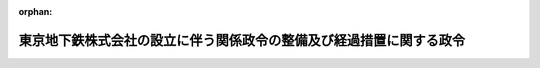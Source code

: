 .. _416CO0000000049_20040401_000000000000000:

:orphan:

====================================================================
東京地下鉄株式会社の設立に伴う関係政令の整備及び経過措置に関する政令
====================================================================

.. raw:: html
    
    
    <main id="contentsLaw" class="active">
    <div id="innerDocument" class="active">
    
    
    
    
    <div style="margin-bottom: 12px;">
    <div id="lawTitleNo" style="font-size: 1.067rem; font-weight: bold;" class="_shokanBoxParent">平成十六年政令第四十九号<div class="_shokanBox"></div>
    <div class="_inyoBox" id="_inyo_"></div>
    </div>
    <div id="lawTitle" style="margin-left: 3rem; font-size: 1.5rem; font-weight: bold; line-height: 1.25em;" class="_shokanBoxParent">
    <span data-xpath="">東京地下鉄株式会社の設立に伴う関係政令の整備及び経過措置に関する政令　抄</span><div class="_shokanBox" id="_shokan_"><div class="_shokanBtnIcons"></div></div>
    <div class="_inyoBox" id="_inyo_"></div>
    </div>
    </div><section id="EnactStatement" class="active EnactStatement"><div class="_div_EnactStatement _shokanBoxParent" style="text-indent: 1em;">
    <span data-xpath="">内閣は、東京地下鉄株式会社法（平成十四年法律第百八十八号）の施行に伴い、並びに同法附則第十三条第三項、第十七条及び第十九条第四項並びに関係法律の規定に基づき、この政令を制定する。</span><div class="_shokanBox" id="_shokan_"><div class="_shokanBtnIcons"></div></div>
    <div class="_inyoBox" id="_inyo_"></div>
    </div></section><section id="TOC" class="active TOC"><div class="_div_TOCLabel _shokanBoxParent">
    <span data-xpath="">目次</span><div class="_shokanBox" id="_shokan_"><div class="_shokanBtnIcons"></div></div>
    <div class="_inyoBox" id="_inyo_"></div>
    </div>
    <div class="_div_TOCChapter _shokanBoxParent" style="margin-left: 1em;">
    <div class="TOCChapterTitle xpathTarget xpath：／Law［1］／LawBody［1］／TOC［1］／TOCChapter［1］／ChapterTitle［1］">第一章　関係政令の整備<span data-xpath="">（第一条―第八条）</span>
    </div>
    <div class="_shokanBox"><div class="_inyoBox"></div></div>
    </div>
    <div class="_div_TOCChapter _shokanBoxParent" style="margin-left: 1em;">
    <div class="TOCChapterTitle xpathTarget xpath：／Law［1］／LawBody［1］／TOC［1］／TOCChapter［2］／ChapterTitle［1］">第二章　経過措置<span data-xpath="">（第九条―第十三条）</span>
    </div>
    <div class="_shokanBox"><div class="_inyoBox"></div></div>
    </div>
    <div class="_div_TOCSupplProvision _shokanBoxParent" style="margin-left: 1em;">
    <span data-xpath="">附則</span><div class="_shokanBox" id="_shokan_"><div class="_shokanBtnIcons"></div></div>
    <div class="_inyoBox" id="_inyo_"></div>
    </div></section><section id="MainProvision" class="active MainProvision"><section id="" class="active Chapter"><div style="margin-left: 3em; font-weight: bold;" class="ChapterTitle _div_ChapterTitle _shokanBoxParent">
    <div class="ChapterTitle">第一章　関係政令の整備</div>
    <div class="_shokanBox" id="_shokan_"><div class="_shokanBtnIcons"></div></div>
    <div class="_inyoBox" id="_inyo_"></div>
    </div></section><section id="" class="active Article"><div style="margin-left: 1em; font-weight: bold;" class="_div_ArticleCaption _shokanBoxParent">
    <span data-xpath="">（帝都高速度交通営団法施行令の廃止）</span><div class="_shokanBox" id="_shokan_"><div class="_shokanBtnIcons"></div></div>
    <div class="_inyoBox" id="_inyo_"></div>
    </div>
    <div style="margin-left: 1em; text-indent: -1em;" id="" class="_div_ArticleTitle _shokanBoxParent">
    <span style="font-weight: bold;">第一条</span>　<span data-xpath="">帝都高速度交通営団法施行令（昭和十六年勅令第四百九十七号）は、廃止する。</span><div class="_shokanBox" id="_shokan_"><div class="_shokanBtnIcons"></div></div>
    <div class="_inyoBox" id="_inyo_"></div>
    </div></section><section id="" class="active Chapter"><div style="margin-left: 3em; font-weight: bold;" class="ChapterTitle followingChapter _div_ChapterTitle _shokanBoxParent">
    <div class="ChapterTitle">第二章　経過措置</div>
    <div class="_shokanBox" id="_shokan_"><div class="_shokanBtnIcons"></div></div>
    <div class="_inyoBox" id="_inyo_"></div>
    </div></section><section id="" class="active Article"><div style="margin-left: 1em; font-weight: bold;" class="_div_ArticleCaption _shokanBoxParent">
    <span data-xpath="">（帝都高速度交通営団の解散の登記の嘱託等）</span><div class="_shokanBox" id="_shokan_"><div class="_shokanBtnIcons"></div></div>
    <div class="_inyoBox" id="_inyo_"></div>
    </div>
    <div style="margin-left: 1em; text-indent: -1em;" id="" class="_div_ArticleTitle _shokanBoxParent">
    <span style="font-weight: bold;">第九条</span>　<span data-xpath="">東京地下鉄株式会社法（以下「法」という。）附則第十三条第一項の規定により帝都高速度交通営団（以下「営団」という。）が解散したときは、国土交通大臣は、遅滞なく、その解散の登記を登記所に嘱託しなければならない。</span><div class="_shokanBox" id="_shokan_"><div class="_shokanBtnIcons"></div></div>
    <div class="_inyoBox" id="_inyo_"></div>
    </div>
    <div style="margin-left: 1em; text-indent: -1em;" class="_div_ParagraphSentence _shokanBoxParent">
    <span style="font-weight: bold;">２</span>　<span data-xpath="">登記官は、前項の規定による嘱託に係る解散の登記をしたときは、その登記用紙を閉鎖しなければならない。</span><div class="_shokanBox" id="_shokan_"><div class="_shokanBtnIcons"></div></div>
    <div class="_inyoBox" id="_inyo_"></div>
    </div></section><section id="" class="active Article"><div style="margin-left: 1em; font-weight: bold;" class="_div_ArticleCaption _shokanBoxParent">
    <span data-xpath="">（法人税法等の適用に関する経過措置）</span><div class="_shokanBox" id="_shokan_"><div class="_shokanBtnIcons"></div></div>
    <div class="_inyoBox" id="_inyo_"></div>
    </div>
    <div style="margin-left: 1em; text-indent: -1em;" id="" class="_div_ArticleTitle _shokanBoxParent">
    <span style="font-weight: bold;">第十条</span>　<span data-xpath="">営団が東京地下鉄株式会社（以下「会社」という。）に対し行う法附則第七条の規定による出資（以下この条において「特定現物出資」という。）は、法人税法（昭和四十年法律第三十四号）第二条第十二号の十四に規定する適格現物出資とみなして、同法その他法人税に関する法令の規定を適用する。</span><div class="_shokanBox" id="_shokan_"><div class="_shokanBtnIcons"></div></div>
    <div class="_inyoBox" id="_inyo_"></div>
    </div>
    <div style="margin-left: 1em; text-indent: -1em;" class="_div_ParagraphSentence _shokanBoxParent">
    <span style="font-weight: bold;">２</span>　<span data-xpath="">営団が行う特定現物出資については、法人税法第三十二条第五項、第四十三条第九項及び第四十八条第九項並びに法人税法施行令（昭和四十年政令第九十七号）第百三十三条の二第七項及び第百三十九条の四第十二項並びに租税特別措置法（昭和三十二年法律第二十六号）第六十四条の二第五項（同法第六十五条第三項において準用する場合を含む。）及び第六十五条の八第五項の規定は、適用しない。</span><div class="_shokanBox" id="_shokan_"><div class="_shokanBtnIcons"></div></div>
    <div class="_inyoBox" id="_inyo_"></div>
    </div>
    <div style="margin-left: 1em; text-indent: -1em;" class="_div_ParagraphSentence _shokanBoxParent">
    <span style="font-weight: bold;">３</span>　<span data-xpath="">営団の清算所得に対する法人税については、法人税法第二編第三章の規定は、適用しない。</span><div class="_shokanBox" id="_shokan_"><div class="_shokanBtnIcons"></div></div>
    <div class="_inyoBox" id="_inyo_"></div>
    </div>
    <div style="margin-left: 1em; text-indent: -1em;" class="_div_ParagraphSentence _shokanBoxParent">
    <span style="font-weight: bold;">４</span>　<span data-xpath="">営団の特定現物出資の日の前日の属する事業年度の所得の金額の計算上、法人税法第五十二条第一項又は第二項の規定により損金の額に算入されたこれらの規定に規定する貸倒引当金勘定の金額は、同条第七項の規定にかかわらず、会社に引き継ぐものとする。</span><span data-xpath="">この場合において、会社が引継ぎを受けた貸倒引当金勘定の金額は、会社の特定現物出資の日の属する事業年度の所得の金額の計算上、益金の額に算入する。</span><div class="_shokanBox" id="_shokan_"><div class="_shokanBtnIcons"></div></div>
    <div class="_inyoBox" id="_inyo_"></div>
    </div>
    <div style="margin-left: 1em; text-indent: -1em;" class="_div_ParagraphSentence _shokanBoxParent">
    <span style="font-weight: bold;">５</span>　<span data-xpath="">営団が特定現物出資の日の前日の属する事業年度終了の時において有する特定鉄道工事償却準備金の金額（租税特別措置法の一部を改正する法律（昭和六十一年法律第十三号。以下この項において「昭和六十一年改正法」という。）附則第十五条第五項の規定によりなおその効力を有するものとされる昭和六十一年改正法による改正前の租税特別措置法（以下この項において「旧措置法」という。）第五十六条の四第三項に規定する特定鉄道工事償却準備金の金額をいう。以下この項において同じ。）は、会社に引き継ぐものとする。</span><span data-xpath="">この場合において、会社が引継ぎを受けた特定鉄道工事償却準備金の金額は、会社が特定現物出資の日において有する特定鉄道工事償却準備金の金額とみなして、昭和六十一年改正法附則第十五条第五項の規定によりなおその効力を有するものとされる旧措置法第五十六条の四の規定を適用する。</span><div class="_shokanBox" id="_shokan_"><div class="_shokanBtnIcons"></div></div>
    <div class="_inyoBox" id="_inyo_"></div>
    </div>
    <div style="margin-left: 1em; text-indent: -1em;" class="_div_ParagraphSentence _shokanBoxParent">
    <span style="font-weight: bold;">６</span>　<span data-xpath="">会社に対する法人税法施行令第二十二条第三項の規定の適用については、同項の規定中次の表の上欄に掲げる字句は、同表の下欄に掲げる字句とする。</span><div class="_shokanBox" id="_shokan_"><div class="_shokanBtnIcons"></div></div>
    <div class="_inyoBox" id="_inyo_"></div>
    </div>
    <div class="_shokanBoxParent">
    <table class="Table" style="margin-left: 1em;">
    <tr class="TableRow">
    <td style="border-top: black solid 1px; border-bottom: black solid 1px; border-left: black solid 1px; border-right: black solid 1px;" class="col-pad"><div><span data-xpath="">平成十年四月一日に存する内国法人（当該内国法人が平成十三年四月一日以後に行われる適格合併に係る合併法人である場合には当該内国法人及び</span></div></td>
    <td style="border-top: black solid 1px; border-bottom: black solid 1px; border-left: black solid 1px; border-right: black solid 1px;" class="col-pad"><div><span data-xpath="">東京地下鉄株式会社（東京地下鉄株式会社が平成十六年四月一日以後に行われる適格合併に係る合併法人である場合には</span></div></td>
    </tr>
    <tr class="TableRow">
    <td style="border-top: black solid 1px; border-bottom: black solid 1px; border-left: black solid 1px; border-right: black solid 1px;" class="col-pad"><div><span data-xpath="">、同日</span></div></td>
    <td style="border-top: black solid 1px; border-bottom: black solid 1px; border-left: black solid 1px; border-right: black solid 1px;" class="col-pad"><div><span data-xpath="">、帝都高速度交通営団の同日</span></div></td>
    </tr>
    <tr class="TableRow">
    <td style="border-top: black solid 1px; border-bottom: black solid 1px; border-left: black solid 1px; border-right: black solid 1px;" class="col-pad"><div><span data-xpath="">（平成十三年四月一日以後に行われる適格合併に係る合併法人については、基準年度において当該合併法人</span></div></td>
    <td style="border-top: black solid 1px; border-bottom: black solid 1px; border-left: black solid 1px; border-right: black solid 1px;" class="col-pad"><div><span data-xpath="">（東京地下鉄株式会社が平成十六年四月一日以後に行われる適格合併に係る合併法人である場合には、基準年度において帝都高速度交通営団</span></div></td>
    </tr>
    </table>
    <div class="_shokanBox"></div>
    <div class="_inyoBox"></div>
    </div>
    <div style="margin-left: 1em; text-indent: -1em;" class="_div_ParagraphSentence _shokanBoxParent">
    <span style="font-weight: bold;">７</span>　<span data-xpath="">会社が特定現物出資により引継ぎを受けた減価償却資産（事業の用に供するものに限る。）に係る法人税法施行令第四十九条第四項の規定の適用については、同項中「前日」とあるのは、「前日（東京地下鉄株式会社の平成十六年四月一日の属する事業年度については、同日以後三月を経過する日）」とする。</span><div class="_shokanBox" id="_shokan_"><div class="_shokanBtnIcons"></div></div>
    <div class="_inyoBox" id="_inyo_"></div>
    </div>
    <div style="margin-left: 1em; text-indent: -1em;" class="_div_ParagraphSentence _shokanBoxParent">
    <span style="font-weight: bold;">８</span>　<span data-xpath="">会社の特定現物出資の日の属する事業年度及び当該事業年度の翌事業年度開始の日以後二年以内に終了する各事業年度における法人税法施行令第九十六条第二項の規定の適用については、次の表の上欄に掲げる同令の規定中同表の中欄に掲げる字句は、同表の下欄に掲げる字句とする。</span><div class="_shokanBox" id="_shokan_"><div class="_shokanBtnIcons"></div></div>
    <div class="_inyoBox" id="_inyo_"></div>
    </div>
    <div class="_shokanBoxParent">
    <table class="Table" style="margin-left: 1em;">
    <tr class="TableRow">
    <td style="border-top: black solid 1px; border-bottom: black solid 1px; border-left: black solid 1px; border-right: black solid 1px;" class="col-pad" rowspan="2"><div><span data-xpath="">第九十六条第二項第一号</span></div></td>
    <td style="border-top: black solid 1px; border-bottom: black solid 1px; border-left: black solid 1px; border-right: black solid 1px;" class="col-pad"><div><span data-xpath="">には、当該内国法人</span></div></td>
    <td style="border-top: black solid 1px; border-bottom: black solid 1px; border-left: black solid 1px; border-right: black solid 1px;" class="col-pad"><div><span data-xpath="">における当該内国法人</span></div></td>
    </tr>
    <tr class="TableRow">
    <td style="border-top: black solid 1px; border-bottom: black solid 1px; border-left: black solid 1px; border-right: black solid 1px;" class="col-pad"><div><span data-xpath="">を含むものとし、当該事業年度が当該内国法人の設立（適格合併による設立を除く。）の日（公益法人等及び人格のない社団等にあつては、新たに収益事業を開始した日）の属する事業年度である場合には、当該事業年度</span></div></td>
    <td style="border-top: black solid 1px; border-bottom: black solid 1px; border-left: black solid 1px; border-right: black solid 1px;" class="col-pad"><div><span data-xpath="">及び東京地下鉄株式会社の当該事業年度開始の日前三年以内に開始した帝都高速度交通営団の各事業年度を含むもの</span></div></td>
    </tr>
    <tr class="TableRow">
    <td style="border-top: black solid 1px; border-bottom: black solid 1px; border-left: black solid 1px; border-right: black solid 1px;" class="col-pad" rowspan="3"><div><span data-xpath="">第九十六条第二項第二号へ</span></div></td>
    <td style="border-top: black solid 1px; border-bottom: black solid 1px; border-left: black solid 1px; border-right: black solid 1px;" class="col-pad"><div><span data-xpath="">第五十二条第七項</span></div></td>
    <td style="border-top: black solid 1px; border-bottom: black solid 1px; border-left: black solid 1px; border-right: black solid 1px;" class="col-pad"><div><span data-xpath="">第五十二条第七項又は東京地下鉄株式会社の設立に伴う関係政令の整備及び経過措置に関する政令（平成十六年政令第四十九号）第十条第四項（法人税法等の適用に関する経過措置）</span></div></td>
    </tr>
    <tr class="TableRow">
    <td style="border-top: black solid 1px; border-bottom: black solid 1px; border-left: black solid 1px; border-right: black solid 1px;" class="col-pad"><div><span data-xpath="">個別評価貸倒引当金額</span></div></td>
    <td style="border-top: black solid 1px; border-bottom: black solid 1px; border-left: black solid 1px; border-right: black solid 1px;" class="col-pad"><div><span data-xpath="">個別評価貸倒引当金額及び帝都高速度交通営団の同条第一項に規定する特定現物出資の日の前日の属する事業年度の所得の金額の計算上損金の額に算入された個別評価貸倒引当金額</span></div></td>
    </tr>
    <tr class="TableRow">
    <td style="border-top: black solid 1px; border-bottom: black solid 1px; border-left: black solid 1px; border-right: black solid 1px;" class="col-pad"><div><span data-xpath="">又は同条第一項</span></div></td>
    <td style="border-top: black solid 1px; border-bottom: black solid 1px; border-left: black solid 1px; border-right: black solid 1px;" class="col-pad"><div><span data-xpath="">又は法第五十二条第一項</span></div></td>
    </tr>
    </table>
    <div class="_shokanBox"></div>
    <div class="_inyoBox"></div>
    </div>
    <div style="margin-left: 1em; text-indent: -1em;" class="_div_ParagraphSentence _shokanBoxParent">
    <span style="font-weight: bold;">９</span>　<span data-xpath="">会社の特定現物出資の日の属する事業年度の法人税法第七十一条の規定の適用については、同条第一項中「設立されたもの」とあるのは「設立されたもの及び東京地下鉄株式会社」と、「及び連結法人」とあるのは「並びに連結法人」とする。</span><div class="_shokanBox" id="_shokan_"><div class="_shokanBtnIcons"></div></div>
    <div class="_inyoBox" id="_inyo_"></div>
    </div>
    <div style="margin-left: 1em; text-indent: -1em;" class="_div_ParagraphSentence _shokanBoxParent">
    <span style="font-weight: bold;">１０</span>　<span data-xpath="">会社が前項の規定により読み替えて適用する法人税法第七十一条第一項の規定を適用する場合において、その提出すべき設立後最初の事業年度（以下この項において「設立事業年度」という。）の中間申告書（同法第二条第三十号に規定する中間申告書をいう。）については、同法第七十一条第一項第一号に掲げる金額は、同号の規定にかかわらず、会社の設立事業年度開始の日の前日の属する営団の事業年度の確定申告書（同法第二条第三十一号に規定する確定申告書をいう。）に記載すべき同法第七十四条第一項第二号に掲げる金額で会社の設立事業年度開始の日以後六月を経過した日の前日までに確定したものをその計算の基礎となった営団の事業年度の月数で除し、これに六を乗じて計算した金額とする。</span><div class="_shokanBox" id="_shokan_"><div class="_shokanBtnIcons"></div></div>
    <div class="_inyoBox" id="_inyo_"></div>
    </div>
    <div style="margin-left: 1em; text-indent: -1em;" class="_div_ParagraphSentence _shokanBoxParent">
    <span style="font-weight: bold;">１１</span>　<span data-xpath="">会社が特定現物出資により引継ぎを受けた資産に係る租税特別措置法第六十五条の二第三項第三号の規定の適用については、同号中「法人である場合には、当該法人が当該収用換地等による譲渡をしていない場合に該当し、かつ、次に掲げる場合に該当するとき」とあるのは、「帝都高速度交通営団である場合には、帝都高速度交通営団が当該収用換地等による譲渡をしていない場合」とする。</span><div class="_shokanBox" id="_shokan_"><div class="_shokanBtnIcons"></div></div>
    <div class="_inyoBox" id="_inyo_"></div>
    </div></section><section id="" class="active Article"><div style="margin-left: 1em; font-weight: bold;" class="_div_ArticleCaption _shokanBoxParent">
    <span data-xpath="">（交通債券に対する所得税法施行令の適用に関する経過措置）</span><div class="_shokanBox" id="_shokan_"><div class="_shokanBtnIcons"></div></div>
    <div class="_inyoBox" id="_inyo_"></div>
    </div>
    <div style="margin-left: 1em; text-indent: -1em;" id="" class="_div_ArticleTitle _shokanBoxParent">
    <span style="font-weight: bold;">第十一条</span>　<span data-xpath="">法附則第十三条第一項の規定による解散前の営団が法附則第十八条の規定による廃止前の帝都高速度交通営団法（昭和十六年法律第五十一号。以下「営団法」という。）第二十条の規定により発行した交通債券に係る所得税法施行令（昭和四十年政令第九十六号）第三十三条の規定の適用については、なお従前の例による。</span><div class="_shokanBox" id="_shokan_"><div class="_shokanBtnIcons"></div></div>
    <div class="_inyoBox" id="_inyo_"></div>
    </div></section><section id="" class="active Article"><div style="margin-left: 1em; font-weight: bold;" class="_div_ArticleCaption _shokanBoxParent">
    <span data-xpath="">（営団法の廃止に伴う経過措置）</span><div class="_shokanBox" id="_shokan_"><div class="_shokanBtnIcons"></div></div>
    <div class="_inyoBox" id="_inyo_"></div>
    </div>
    <div style="margin-left: 1em; text-indent: -1em;" id="" class="_div_ArticleTitle _shokanBoxParent">
    <span style="font-weight: bold;">第十二条</span>　<span data-xpath="">法附則第十三条第一項の規定による解散前の営団が営団法第二十条の規定により発行した交通債券に係る記名式交通債券への転換請求及び消滅時効については、なお従前の例による。</span><div class="_shokanBox" id="_shokan_"><div class="_shokanBtnIcons"></div></div>
    <div class="_inyoBox" id="_inyo_"></div>
    </div></section><section id="" class="active Article"><div style="margin-left: 1em; font-weight: bold;" class="_div_ArticleCaption _shokanBoxParent">
    <span data-xpath="">（独立行政法人等の保有する情報の公開に関する法律の一部改正に伴う経過措置）</span><div class="_shokanBox" id="_shokan_"><div class="_shokanBtnIcons"></div></div>
    <div class="_inyoBox" id="_inyo_"></div>
    </div>
    <div style="margin-left: 1em; text-indent: -1em;" id="" class="_div_ArticleTitle _shokanBoxParent">
    <span style="font-weight: bold;">第十三条</span>　<span data-xpath="">法附則第二十条の規定の施行前に同条の規定による改正前の独立行政法人等の保有する情報の公開に関する法律（平成十三年法律第百四十号）の規定に基づき営団がした行為及び営団に対してなされた行為については、なお従前の例による。</span><div class="_shokanBox" id="_shokan_"><div class="_shokanBtnIcons"></div></div>
    <div class="_inyoBox" id="_inyo_"></div>
    </div></section></section><section id="" class="active SupplProvision"><div class="_div_SupplProvisionLabel SupplProvisionLabel _shokanBoxParent" style="margin-bottom: 10px; margin-left: 3em; font-weight: bold;">
    <span data-xpath="">附　則</span><div class="_shokanBox" id="_shokan_"><div class="_shokanBtnIcons"></div></div>
    <div class="_inyoBox" id="_inyo_"></div>
    </div>
    <section id="" class="active Article"><div style="margin-left: 1em; font-weight: bold;" class="_div_ArticleCaption _shokanBoxParent">
    <span data-xpath="">（施行期日）</span><div class="_shokanBox" id="_shokan_"><div class="_shokanBtnIcons"></div></div>
    <div class="_inyoBox" id="_inyo_"></div>
    </div>
    <div style="margin-left: 1em; text-indent: -1em;" id="" class="_div_ArticleTitle _shokanBoxParent">
    <span style="font-weight: bold;">第一条</span>　<span data-xpath="">この政令は、公布の日から施行する。</span><span data-xpath="">ただし、第一章並びに第十一条から第十三条まで及び次条の規定は、平成十六年四月一日から施行する。</span><div class="_shokanBox" id="_shokan_"><div class="_shokanBtnIcons"></div></div>
    <div class="_inyoBox" id="_inyo_"></div>
    </div></section><section id="" class="active Article"><div style="margin-left: 1em; font-weight: bold;" class="_div_ArticleCaption _shokanBoxParent">
    <span data-xpath="">（帝都高速度交通営団法施行令の廃止に伴う経過措置）</span><div class="_shokanBox" id="_shokan_"><div class="_shokanBtnIcons"></div></div>
    <div class="_inyoBox" id="_inyo_"></div>
    </div>
    <div style="margin-left: 1em; text-indent: -1em;" id="" class="_div_ArticleTitle _shokanBoxParent">
    <span style="font-weight: bold;">第二条</span>　<span data-xpath="">法附則第十三条第一項の規定による解散前の営団が営団法第二十条の規定により発行した交通債券に係る交通債券原簿及び利札並びに当該交通債券のうち記名式交通債券の取扱い並びに当該交通債券の権利者又は所有者に対する通知又は催告については、第一条の規定による廃止前の帝都高速度交通営団法施行令（以下この条において「施行令」という。）第十五条から第十八条までの規定は、なおその効力を有する。</span><span data-xpath="">この場合において、施行令第十五条第一項中「帝都高速度交通営団ハ」とあるのは「東京地下鉄株式会社ハ其ノ交通債券原簿ニ係ル交通債券ノ償還及其ノ利息ノ支払ヲ完了スル迄ノ間」と、同条第二項第三号中「第六条第二項第二号乃至第六号及第十一号」とあるのは「東京地下鉄株式会社の設立に伴う関係政令の整備及び経過措置に関する政令第一条ノ規定ニ依ル廃止前ノ帝都高速度交通営団法施行令第六条第二項第二号乃至第六号及第十一号」と、同条第四項中「帝都高速度交通営団ノ出資者及債権者ハ」とあるのは「東京地下鉄株式会社ノ出資者及債権者ハ第一項ニ規定スル期間中」と、施行令第十六条中「帝都高速度交通営団」とあるのは「東京地下鉄株式会社」と、施行令第十七条第一項中「第五条第一項及第二項」とあるのは「東京地下鉄株式会社の設立に伴う関係政令の整備及び経過措置に関する政令第一条ノ規定ニ依ル廃止前ノ帝都高速度交通営団法施行令第五条第一項及第二項」とする。</span><div class="_shokanBox" id="_shokan_"><div class="_shokanBtnIcons"></div></div>
    <div class="_inyoBox" id="_inyo_"></div>
    </div></section></section>
    
    
    
    
    
    </div>
    </main>
    
    
